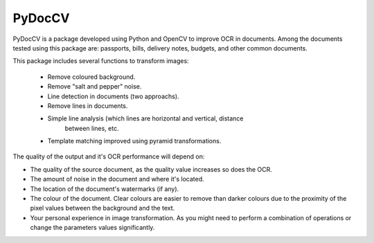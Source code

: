 ========
PyDocCV
========

PyDocCV is a package developed using Python and OpenCV to improve OCR in
documents. Among the documents tested using this package are: passports, bills,
delivery notes, budgets, and other common documents.

This package includes several functions to transform images:

    - Remove coloured background.
    - Remove "salt and pepper" noise.
    - Line detection in documents (two approachs).
    - Remove lines in documents.
    - Simple line analysis (which lines are horizontal and vertical, distance
        between lines, etc.
    - Template matching improved using pyramid transformations.


The quality of the output and it's OCR performance will depend on:

- The quality of the source document, as the quality value increases so does the OCR.
- The amount of noise in the document and where it's located.
- The location of the document's watermarks (if any).
- The colour of the document. Clear colours are easier to remove than darker colours due to the proximity of the pixel values between the background and the text.
- Your personal experience in image transformation. As you might need to perform  a combination of operations or change the parameters values significantly.
